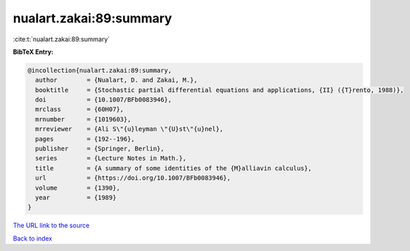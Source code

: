 nualart.zakai:89:summary
========================

:cite:t:`nualart.zakai:89:summary`

**BibTeX Entry:**

.. code-block:: bibtex

   @incollection{nualart.zakai:89:summary,
     author        = {Nualart, D. and Zakai, M.},
     booktitle     = {Stochastic partial differential equations and applications, {II} ({T}rento, 1988)},
     doi           = {10.1007/BFb0083946},
     mrclass       = {60H07},
     mrnumber      = {1019603},
     mrreviewer    = {Ali S\"{u}leyman \"{U}st\"{u}nel},
     pages         = {192--196},
     publisher     = {Springer, Berlin},
     series        = {Lecture Notes in Math.},
     title         = {A summary of some identities of the {M}alliavin calculus},
     url           = {https://doi.org/10.1007/BFb0083946},
     volume        = {1390},
     year          = {1989}
   }

`The URL link to the source <https://doi.org/10.1007/BFb0083946>`__


`Back to index <../By-Cite-Keys.html>`__
